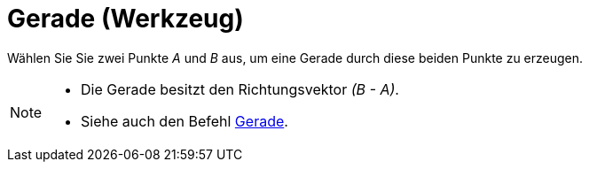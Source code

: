 = Gerade (Werkzeug)
:page-en: tools/Line
ifdef::env-github[:imagesdir: /de/modules/ROOT/assets/images]

Wählen Sie Sie zwei Punkte _A_ und _B_ aus, um eine Gerade durch diese beiden Punkte zu erzeugen.

[NOTE]
====

* Die Gerade besitzt den Richtungsvektor _(B - A)_.
* Siehe auch den Befehl xref:/commands/Gerade.adoc[Gerade].

====
